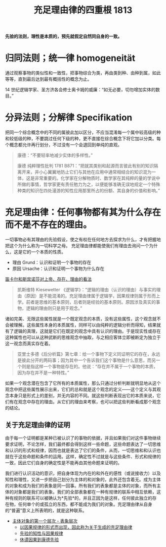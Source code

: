 #+TITLE:     充足理由律的四重根 1813
#+OPTIONS: toc:nil num:nil
#+HTML_HEAD: <link rel="stylesheet" type="text/css" href="./emacs-book.css" />

*先验的法则，理性是本质的，预先就假定自然同自身的一致。*

* 归同法则；统一律 homogeneität

通过观察事物的类似性和一致性，把事物综合为类，再由类到种、由种到属，如此等等，直到最后达到最有概括性的概念为止。

14 世纪逻辑学家、圣方济各会修士奥卡姆的威廉：“如无必要，切勿增加实体的数目。”

* 分异法则；分解律 Specifikation

把同一个综合概念中的不同的属彼此加以区分，不应当混淆每一个属中较高级的种和较低级的种，不要跳过任何下级的种，更不直接在综合概念下将它加以分类。每个概念都允许再行划分，不过没有一个会退回到单纯的直观。

#+begin_quote
康德：“不要轻率地减少实体的多样性。”

康德 纯粹理性批判 1781 B871：“把就其类别和起源而言彼此有别的知识隔离开来，并小心翼翼地防止它们与其他在应用中通常相结合的知识混为一体，这是非常重要的。化学家在分解物质时、数学家在其纯粹的量的学说中所做的事情，哲学家更有责任勉力为之，以便能够准确无误地规定一个特殊种类的知识在四处漫游的知性应用那里所占的份额、其自身的价值和影响。”
#+end_quote

* 充足理由律：任何事物都有其为什么存在而不是不存在的理由。

一切事物必有其理由的先验假设，使之有权在任何地方去探求为什么，才有把握地把这个为什么称为一切科学之母。
充足理由律都能使我们有理由去询问一个为什么，这是它的一个本质的性质。

- 理由 Grund：认识和证明一个事物的存在
- 原因 Ursache：认识和证明一个事物为什么存在
[[./descartes-spinoza.org][笛卡尔和斯宾诺莎对上帝、存在、理由的看法]]

#+begin_quote
凯斯维特 Kiesewetter 《逻辑学》：“逻辑的理由（认识的理由）与事实的理由（原因）是不能混淆的。充足理由律属于逻辑学，因果规律则属于形而上学。前者是思维的基本原则，后者则是经验的基本原则。原因涉及真实的事物，逻辑的理由则只是用于观念。”
#+end_quote

诸如完美、无限这些属性就是一个既定观念的本质，没有这些属性，这个观念就不会被理解。这些属性本身的本质属性，同样可以由纯粹的逻辑分析而得知，结果就有了逻辑的真理，这就是它们在既定的观念中具有认识的理由。于是现实性或存在这种属性也可以从这种武断的思维观念中抽取，与之相应客体立即被断定为独立于这一观念而真实存在着。

#+begin_quote
亚里士多德《后分析篇》第七章：给一个事物下定义同证明它的存在，永远是彼此分开的两码事；因为其中一个告诉我们这个事物是什么意思，而另一个则是指这样一个事物是存在的。他说：“存在并不属于一个事物的本质，因为存在并不是一种特性。”
#+end_quote

如果一个观念潜在包含了它所有的本质属性，那么只通过分析判断就明显地从这个观念中把这些属性展示出来，它们的总和就是这个观念的定义——这个定义与其观念本身只是形式上的差别，并无内容的不同。就这些判断表现出它的本质来说，它们有在观念中存在的理由。从它们的理由来考察，也可以把这些判断看成那个观念的结论。

** 关于充足理由律的证明

由于每一个证明都是某种已被认识了的事物的依据，并且如果我们对这件事物继续要求证明，不论怎样，我们最终都会得到这样一些命题，这些命题表达了一切思维和认识的形式和规律，因而也就是表达了它们的条件，从而，一切思维和和认识也就在于这些命题和条件的运用。这样，确定性不过就是与这些条件、形式和规律的一致，因此它们自身的确定性是不能再由其他命题来证明的。

我们进行认识活动的意识，把自身体现为内在的和外在的感性（或说接收力）以及知性和理性，又进一步把自己划分为主体的和对象的，此外还包含着无。成为主体的对象和成为我们的表象是同一回事。所有我们的表象都是主体的对象，而所有主体的对象都是我们的表象。我们的全部表象都在一种有规律的联系中相互依赖，这种有规则的联系可以被确认为*先验*的，并且正因为是这样，任何彼此独立的存在物，任何单个的或孤立的东西，都不能成为我们的对象。充足理由律从自身的“普遍”意义上所表明的，就是这种联系。

- [[./as1-1.主体对象的第一表象层次.org][主体对象的第一个层次 - 表象层次]]
    - [[./as1-1y.以因果规律形式为据关于生成的充足理由律.org][以因果规律的形式而出现，因此称为关于生成的充足理由律]]
    - [[./as1-1yb.先验的知性与因果规律.org][先验的知性与因果规律]]
    - [[./as1-1ybs.休谟因果到康德先验.org][休谟因果到康德先验]]
